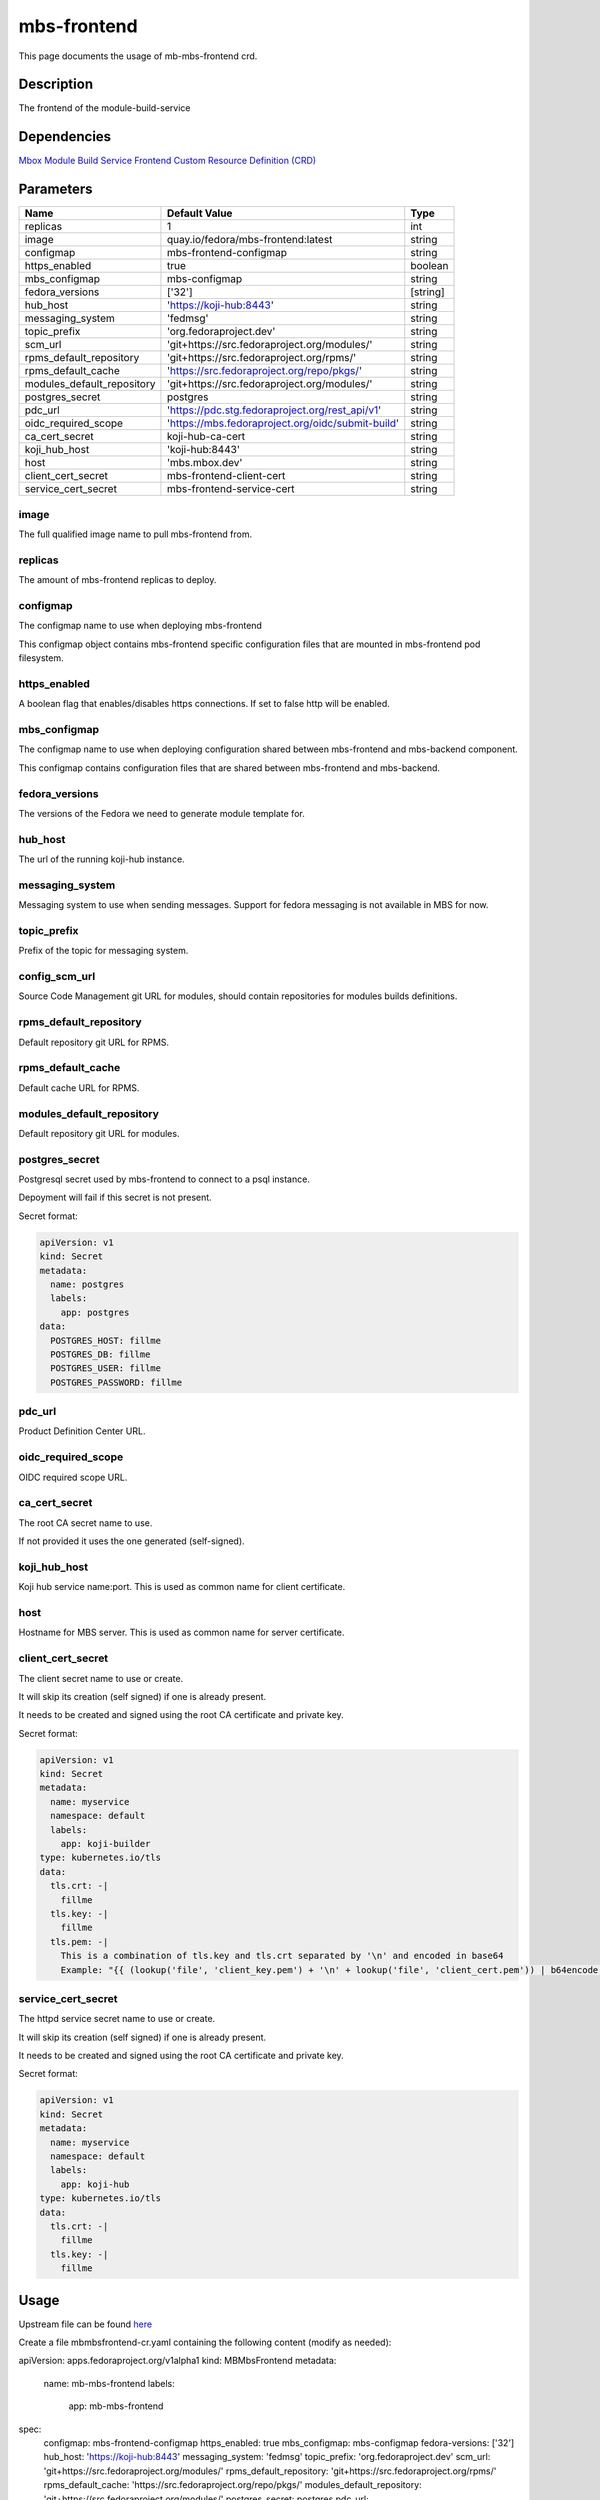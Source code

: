 ============
mbs-frontend
============

This page documents the usage of mb-mbs-frontend crd.

Description
===========

The frontend of the module-build-service

Dependencies
============

`Mbox Module Build Service Frontend Custom Resource Definition (CRD) <https://raw.githubusercontent.com/fedora-infra/mbbox/master/mbox-operator/deploy/crds/apps.fedoraproject.org_mbmbsfrontends_crd.yaml>`_

Parameters
==========

+----------------------------+---------------------------------------------------+---------+
| Name                       | Default Value                                     | Type    |
+============================+===================================================+=========+
| replicas                   | 1                                                 | int     |
+----------------------------+---------------------------------------------------+---------+
| image                      | quay.io/fedora/mbs-frontend:latest                | string  |
+----------------------------+---------------------------------------------------+---------+
| configmap                  | mbs-frontend-configmap                            | string  |
+----------------------------+---------------------------------------------------+---------+
| https_enabled              | true                                              | boolean |
+----------------------------+---------------------------------------------------+---------+
| mbs_configmap              | mbs-configmap                                     | string  |
+----------------------------+---------------------------------------------------+---------+
| fedora_versions            | ['32']                                            |[string] |
+----------------------------+---------------------------------------------------+---------+
| hub_host                   | 'https://koji-hub:8443'                           | string  |
+----------------------------+---------------------------------------------------+---------+
| messaging_system           | 'fedmsg'                                          | string  |
+----------------------------+---------------------------------------------------+---------+
| topic_prefix               | 'org.fedoraproject.dev'                           | string  |
+----------------------------+---------------------------------------------------+---------+
| scm_url                    | 'git+https://src.fedoraproject.org/modules/'      | string  |
+----------------------------+---------------------------------------------------+---------+
| rpms_default_repository    | 'git+https://src.fedoraproject.org/rpms/'         | string  |
+----------------------------+---------------------------------------------------+---------+
| rpms_default_cache         | 'https://src.fedoraproject.org/repo/pkgs/'        | string  |
+----------------------------+---------------------------------------------------+---------+
| modules_default_repository | 'git+https://src.fedoraproject.org/modules/'      | string  |
+----------------------------+---------------------------------------------------+---------+
| postgres_secret            | postgres                                          | string  |
+----------------------------+---------------------------------------------------+---------+
| pdc_url                    | 'https://pdc.stg.fedoraproject.org/rest_api/v1'   | string  |
+----------------------------+---------------------------------------------------+---------+
| oidc_required_scope        | 'https://mbs.fedoraproject.org/oidc/submit-build' | string  |
+----------------------------+---------------------------------------------------+---------+
| ca_cert_secret             | koji-hub-ca-cert                                  | string  |
+----------------------------+---------------------------------------------------+---------+
| koji_hub_host              | 'koji-hub:8443'                                   | string  |
+----------------------------+---------------------------------------------------+---------+
| host                       | 'mbs.mbox.dev'                                    | string  |
+----------------------------+---------------------------------------------------+---------+
| client_cert_secret         | mbs-frontend-client-cert                          | string  |
+----------------------------+---------------------------------------------------+---------+
| service_cert_secret        | mbs-frontend-service-cert                         | string  |
+----------------------------+---------------------------------------------------+---------+


image
-----

The full qualified image name to pull mbs-frontend from.

replicas
--------

The amount of mbs-frontend replicas to deploy.

configmap
---------

The configmap name to use when deploying mbs-frontend

This configmap object contains mbs-frontend specific configuration files that are mounted in mbs-frontend pod filesystem.

https_enabled
-------------

A boolean flag that enables/disables https connections. If set to false http will be enabled.

mbs_configmap
-------------

The configmap name to use when deploying configuration shared between mbs-frontend and mbs-backend component.

This configmap contains configuration files that are shared between mbs-frontend and mbs-backend.

fedora_versions
---------------

The versions of the Fedora we need to generate module template for. 

hub_host
--------

The url of the running koji-hub instance.

messaging_system
----------------

Messaging system to use when sending messages. Support for fedora messaging is not available in MBS for now.

topic_prefix
------------

Prefix of the topic for messaging system.

config_scm_url
--------------

Source Code Management git URL for modules, should contain repositories for modules builds definitions.

rpms_default_repository
-----------------------

Default repository git URL for RPMS.

rpms_default_cache
------------------

Default cache URL for RPMS.

modules_default_repository
--------------------------

Default repository git URL for modules.

postgres_secret
---------------

Postgresql secret used by mbs-frontend to connect to a psql instance.

Depoyment will fail if this secret is not present.

Secret format:

.. code-block:: yaml

  apiVersion: v1
  kind: Secret
  metadata:
    name: postgres
    labels:
      app: postgres
  data:
    POSTGRES_HOST: fillme
    POSTGRES_DB: fillme
    POSTGRES_USER: fillme
    POSTGRES_PASSWORD: fillme

pdc_url
-------

Product Definition Center URL.

oidc_required_scope
-------------------

OIDC required scope URL.

ca_cert_secret
--------------

The root CA secret name to use.

If not provided it uses the one generated (self-signed).

koji_hub_host
-------------

Koji hub service name:port. This is used as common name for client certificate.

host
----

Hostname for MBS server. This is used as common name for server certificate.

client_cert_secret
------------------

The client secret name to use or create.

It will skip its creation (self signed) if one is already present.

It needs to be created and signed using the root CA certificate and private key.

Secret format:

.. code-block:: yaml

  apiVersion: v1
  kind: Secret
  metadata:
    name: myservice
    namespace: default
    labels:
      app: koji-builder
  type: kubernetes.io/tls
  data:
    tls.crt: -|
      fillme
    tls.key: -|
      fillme
    tls.pem: -|
      This is a combination of tls.key and tls.crt separated by '\n' and encoded in base64
      Example: "{{ (lookup('file', 'client_key.pem') + '\n' + lookup('file', 'client_cert.pem')) | b64encode }}"

service_cert_secret
-------------------

The httpd service secret name to use or create.

It will skip its creation (self signed) if one is already present.

It needs to be created and signed using the root CA certificate and private key.

Secret format:

.. code-block:: yaml

  apiVersion: v1
  kind: Secret
  metadata:
    name: myservice
    namespace: default
    labels:
      app: koji-hub
  type: kubernetes.io/tls
  data:
    tls.crt: -|
      fillme
    tls.key: -|
      fillme

Usage
=====

Upstream file can be found `here <https://raw.githubusercontent.com/fedora-infra/mbbox/master/mbox-operator/deploy/crds/apps.fedoraproject.org_v1alpha1_mbmbsfrontend_cr.yaml>`_

Create a file mbmbsfrontend-cr.yaml containing the following content (modify as needed):

.. code-block:: yaml

apiVersion: apps.fedoraproject.org/v1alpha1
kind: MBMbsFrontend
metadata:
  name: mb-mbs-frontend
  labels:
    app: mb-mbs-frontend
spec:
  configmap: mbs-frontend-configmap
  https_enabled: true
  mbs_configmap: mbs-configmap
  fedora-versions: ['32']
  hub_host: 'https://koji-hub:8443'
  messaging_system: 'fedmsg'
  topic_prefix: 'org.fedoraproject.dev'
  scm_url: 'git+https://src.fedoraproject.org/modules/'
  rpms_default_repository: 'git+https://src.fedoraproject.org/rpms/' 
  rpms_default_cache: 'https://src.fedoraproject.org/repo/pkgs/'
  modules_default_repository: 'git+https://src.fedoraproject.org/modules/'
  postgres_secret: postgres
  pdc_url: 'https://pdc.stg.fedoraproject.org/rest_api/v1'
  oidc_required_scope: 'https://mbs.fedoraproject.org/oidc/submit-build'
  ca_cert_secret: koji-hub-ca-cert
  koji_hub_host: 'koji-hub:8443'
  host: 'mbs.mbox.dev'
  client_cert_secret: mbs-frontend-client-cert 
  service_cert_secret: mbs-frontend-service-cert

Run the following command to create a mbs-frontend resource:
  
.. code-block:: shell

  kubectl apply -f mbmbsfrontend-cr.yaml

You can check its status by running:

.. code-block:: shell

  kubectl get mbmbsfrontend/example -o yaml
